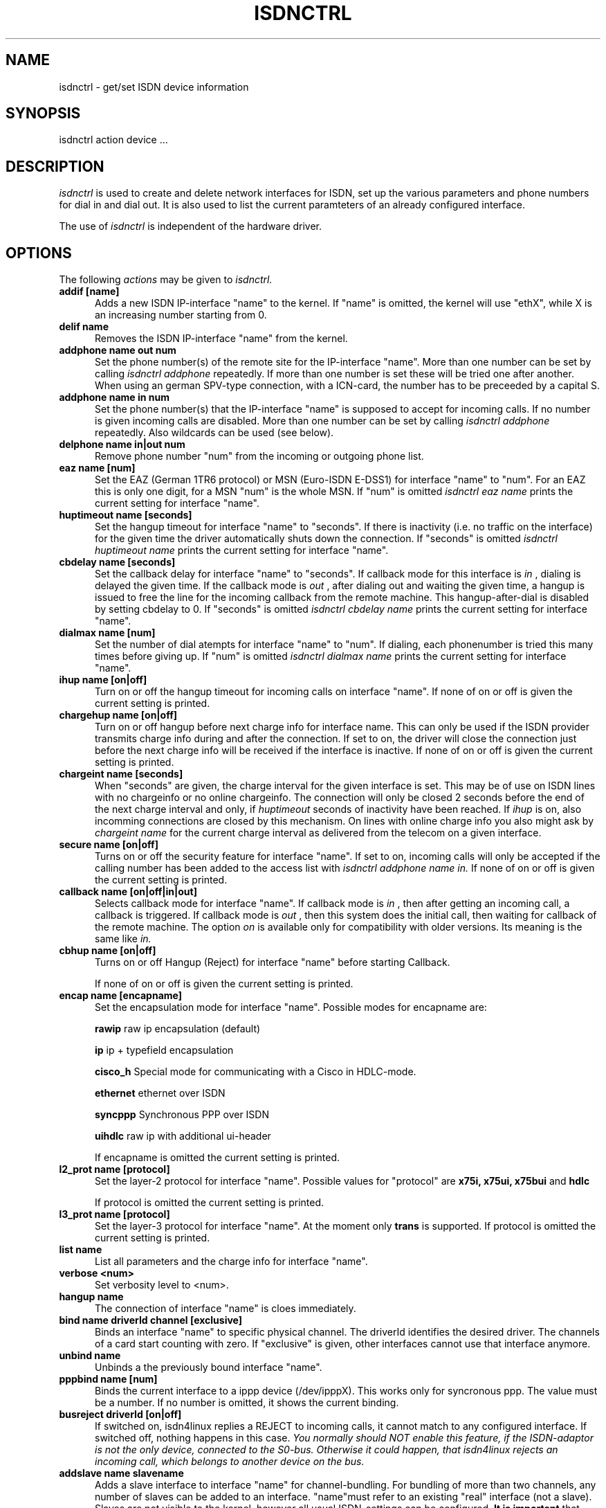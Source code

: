 .TH ISDNCTRL 8 "25. June 1997"
.UC 4
.SH NAME
isdnctrl \- get/set ISDN device information
.SH SYNOPSIS
isdnctrl action device ...
.br
.SH DESCRIPTION
.I isdnctrl
is used to create and delete network interfaces for ISDN, set up
the various parameters and phone numbers for dial in and dial
out. It is also used to list the current paramteters of an
already configured interface.
.LP
The use of
.I isdnctrl
is independent of the hardware driver.
.LP
.SH OPTIONS
The following 
.I actions
may be given to
.I isdnctrl.
.TP 5
.B addif [name]
Adds a new ISDN IP-interface "name" to the kernel. If "name" is
omitted, the kernel will use "ethX", while X is an increasing
number starting from 0.
.TP 5
.B delif name
Removes the ISDN IP-interface "name" from the kernel.
.TP 5
.B addphone name out num
Set the phone number(s) of the remote site for the IP-interface
"name". More than one number can be set by calling
.I isdnctrl addphone
repeatedly. If more than one number is set these will be tried
one after another. When using an german SPV-type connection,
with a ICN-card, the number has to be preceeded by a capital S. 
.TP 5
.B addphone name in num
Set the phone number(s) that the IP-interface "name" is supposed
to accept for incoming calls. If no number is given incoming
calls are disabled. More than one number can be set by calling
.I isdnctrl addphone
repeatedly. Also wildcards can be used (see below).
.TP 5
.B delphone name in|out num
Remove phone number "num" from the incoming or outgoing phone list.
.TP 5
.B eaz name [num]
Set the EAZ (German 1TR6 protocol) or MSN (Euro-ISDN E-DSS1) for
interface "name" to "num". For an EAZ this is only one digit, for
a MSN "num" is the whole MSN. If "num" is omitted
.I isdnctrl eaz name
prints the current setting for interface "name".
.TP 5
.B huptimeout name [seconds]
Set the hangup timeout for interface "name" to "seconds". If
there is inactivity (i.e. no traffic on the interface) for the
given time the driver automatically shuts down the connection.
If "seconds" is omitted
.I isdnctrl huptimeout name
prints the current setting for interface "name".
.TP 5
.B cbdelay name [seconds]
Set the callback delay for interface "name" to "seconds". If
callback mode for this interface is
.I in
, dialing is delayed the given time. If the callback mode is
.I out
, after dialing out and waiting the given time, a hangup is
issued to free the line for the incoming callback from the remote
machine. This hangup-after-dial is disabled by setting cbdelay to
0.
If "seconds" is omitted
.I isdnctrl cbdelay name
prints the current setting for interface "name".
.TP 5
.B dialmax name [num]
Set the number of dial atempts for interface "name" to "num". If
dialing, each phonenumber is tried this many times before giving up.
If "num" is omitted
.I isdnctrl dialmax name
prints the current setting for interface "name".
.TP 5
.B ihup name [on|off]
Turn on or off the hangup timeout for incoming calls on
interface "name". If none of on or off is given the current
setting is printed.
.TP 5
.B chargehup name [on|off]
Turn on or off hangup before next charge info for interface
name. This can only be used if the ISDN provider transmits
charge info during and after the connection. If set to on, the
driver will close the connection just before the next charge
info will be received if the interface is inactive. If none of
on or off is given the current setting is printed.
.TP 5
.B chargeint name [seconds]
When "seconds" are given, the charge interval for the given
interface is set. This may be of use on ISDN lines with no
chargeinfo or no online chargeinfo. The connection will only
be closed 2 seconds before the end of the next charge interval
and only, if 
.I huptimeout
seconds of inactivity have been reached. If 
.I ihup 
is on, also incomming connections are closed by this mechanism.
On lines with online charge info you also might ask by 
.I chargeint name 
for the current charge interval as delivered from the
telecom on a given interface.
.TP 5
.B secure name [on|off]
Turns on or off the security feature for interface "name". If
set to on, incoming calls will only be accepted if the calling
number has been added to the access list with
.I isdnctrl addphone name in.
If none of on or off is given the current setting is printed.
.TP 5
.B callback name [on|off|in|out]
Selects callback mode for interface "name". If callback mode is
.I in
, then after getting an incoming call, a callback is triggered. If
callback mode is
.I out
, then this system does the initial call, then waiting for callback of
the remote machine. The option
.I on
is available only for compatibility with older versions. Its meaning is
the same like
.I in.
.TP 5
.B cbhup name [on|off]
Turns on or off Hangup (Reject) for interface "name" before starting Callback.

If none of on or off is given the current
setting is printed.
.TP 5
.B encap name [encapname]
Set the encapsulation mode for interface "name". Possible modes
for encapname are:

.B rawip
raw ip encapsulation (default)

.B ip
ip + typefield encapsulation

.B cisco_h
Special mode for communicating with a Cisco in HDLC-mode.

.B ethernet
ethernet over ISDN

.B syncppp
Synchronous PPP over ISDN

.B uihdlc
raw ip with additional ui-header

If encapname is omitted the current setting is printed.

.TP 5
.B l2_prot name [protocol]
Set the layer-2 protocol for interface "name". Possible values
for "protocol" are
.B x75i, x75ui, x75bui
and
.B hdlc

If protocol is omitted the current setting is printed.
.TP 5
.B l3_prot name [protocol]
Set the layer-3 protocol for interface "name". At the moment only
.B trans
is supported.
If protocol is omitted the current setting is printed.
.TP 5
.B list name
List all parameters and the charge info for interface "name".
.TP 5
.B verbose <num>
Set verbosity level to <num>.
.TP 5
.B hangup name
The connection of interface "name" is cloes immediately. 
.TP 5
.B bind name driverId channel [exclusive]
Binds an interface "name" to specific physical channel.
The driverId identifies the desired driver. The channels of a card start
counting with zero. If "exclusive" is given, other
interfaces cannot use that interface anymore.
.TP 5
.B unbind name
Unbinds a the previously bound interface "name".
.TP 5
.B pppbind name [num]
Binds the current interface to a ippp device (/dev/ipppX).
This works only for syncronous ppp.
The value must be a number.
If no number is omitted, it shows the current binding.
.TP 5
.B busreject driverId [on|off]
If switched on, isdn4linux replies a REJECT to incoming calls, it
cannot match to any configured interface. If switched off, nothing
happens in this case.
.I You normally should NOT enable this feature, if the ISDN-adaptor is not the only device, connected to the S0-bus. Otherwise it could happen, that isdn4linux rejects an incoming call, which belongs to another device on the bus.
.TP 5
.B addslave name slavename
Adds a slave interface to interface "name" for channel-bundling. For bundling
of more than two channels, any number of slaves can be added to an interface.
"name"must refer to an existing "real" interface (not a slave). Slaves are
not visible to the kernel, however all usual ISDN-settings can be configured.
.B It is important
that slave interfaces are added
.B before
the corresponding master is started by
.B ifconfig.
If the master is already up, it has to be shutdown with
.B ifconfig down ...
otherwise the addslave command will be rejected.
.TP 5
.B sdelay name <num>
Set delay for slave-dialing.
A master interface has to have a load of more than
.B trigger
cps for at least this time
(in seconds), before it's slave is started.
.TP 5
.B trigger name <num>
Set trigger level for slave-dialing.
A master interface has to have a load of more than
.B trigger
cps for at least
.B sdelay
seconds, before it's slave is started.
.TP 5
.B dial name
Force dialing of interface "name".
.TP 5
.B mapping driverId MSN0[,MSN1[,MSN2]] ... [,MSN9]
Installs a mapping-table for MSN<->EAZ-mapping. See README for details.
.TP 5
.B writeconf [file]
Writes the configuration into a file. If "file" is omitted, the default file
/etc/isdn/isdn.conf will be used.
.TP 5
.B readconf [file]
Reads the configuration from a file. If "file" is omitted, the default file
/etc/isdn/isdn.conf will be used.

.SS Syntax of the configuration file
This syntax will be used for the options
.B readconf
and
.B writeconf.

All entries are included in the section
.B [ISDNCTRL].
This section contains an entry
.B INTERFACES,
which describes the interfaces. Each subsection 
.B [INTERFACE]
or
.B [SLAVE]
describes one interface. There are the following entries possible:
.TP 5
.B NAME
The name of the interface.
This entry is required.

.B Example:
NAME = ippp0
.TP 5
.B EAZ
Set the EAZ or the MSN.
This entry is required.

.B Example:
EAZ = 4711
.TP 5
.B PHONE_IN
Set the incoming phone number(s).
It requires at least one blank between the different numbers.

.B Example:
PHONE_IN = 08151234 08151235 08151236
.TP 5
.B PHONE_OUT
Set the outgoing phone number(s). 
It requires at least one blank between the different numbers.

.B Example:
PHONE_OUT = 08151237 08151238
.TP 5
.B SECURE
Turn on or off the security feature.
Allowed values are "on" and "off".

.B Example:
SECURE = on
.TP 5
.B CALLBACK
Selects callback mode.
Allowed values are "off", "in" and "out".

.B Example:
CALLBACK = in
.TP 5
.B CBHUP
Turns on or off hangup before starting callback.
Allowed values are "on" and "off".

.B Example:
CBHUP = on
.TP 5
.B CBDELAY
Set the callback delay to "seconds".

.B Example:
CBDELAY = 5
.TP 5
.B DIALMAX
Set the number of dial atempts to "num".

.B Example:
DIALMAX = 1
.TP 5
.B HUPTIMEOUT
Set the hanguptime to "seconds".

.B Example:
HUPTIMEOUT = 20
.TP 5
.B IHUP
Turns on or off the hangup timeout for incoming calls.
Allowed values are "on" and "off".

.B Example:
IHUP = on
.TP 5
.B CHARGEHUP
Turns on or off hangup before next charge info.
Allowed values are "on" and "off".

.B Example:
CHARGEHUP = on
.TP 5
.B CHARGEINT
Sets the charge interval to "seconds".

.B Example:
CHARGEINT = 1
.TP 5
.B L2_PROT
Set the layer-2 protocol.
Allowed values are "x75i", "x75ui", "x75bui" and "hdlc".

.B Example:
L2_PROT = hdlc
.TP 5
.B L3_PROT
Set the layer-3 protocol.
Allowed value is only "trans".

.B Example:
L3_PROT = trans
.TP 5
.B ENCAP
Sets the encapsulation mode.
Allowed values are "rawip", "ip", "cisco_h", "ethernet", "syncppp" and "uihdlc".

.B Example:
ENCAP = rawip
.TP 5
.B SDELAY
Set the delay in seconds for the slave-dialing.

.B Example:
SDELAY = 0
.TP 5
.B ADDSLAVE
Adds a slave interface for channel-bundling.

.B Example:
ADDSLAVE = s-ippp0
.TP 5
.B BIND
Binds the current interface to a specific physical channel.
Before and after the comma may not be a blank.

.B Example:
BIND = teles1,0
.TP 5
.B PPPBIND
Binds the current interface to a ippp device (/dev/ipppX).
This works only for syncronous ppp.
The value must be a number.

.B Example:
PPPBIND = 0


.TP 5
.B Example for a configuration file

[ISDNCTRL]
  INTERFACES = {
    [INTERFACE]
    NAME      = isdn0
    EAZ       = 4711
    PHONE_IN  = 08151234
    PHONE_OUT = 08151234
    SECURE    = on
    DIALMAX   = 1
    HUPTIMEOUT= 20
    IHUP      = on
    CHARGEHUP = on
    L2_PROT   = hdlc
    L3_PROT   = trans
    ENCAP     = rawip
    ADDSLAVE  = s-isdn0
    SDELAY    = 10

    [SLAVE]
    NAME      = s-isdn0
    EAZ       = 4711
    PHONE_OUT = 08151234
    SECURE    = on
    DIALMAX   = 1
    HUPTIMEOUT= 10
    IHUP      = on
    CHARGEHUP = on
    L2_PROT   = hdlc
    L3_PROT   = trans
    ENCAP     = rawip

    [INTERFACE]
    NAME      = ippp0
    EAZ       = 4712
    PHONE_OUT = 08151235 08151236
    SECURE    = on
    DIALMAX   = 5
    HUPTIMEOUT= 200
    IHUP      = on
    CHARGEHUP = on
    L2_PROT   = hdlc
    L3_PROT   = trans
    ENCAP     = syncppp
    PPPBIND   = 0
  }



.SH WILDCARDS
For matching incoming calls phone numbers can be be set by
.I isdnctrl addphone name in num
using pattern matching like the regular expressions in shells.
The following wildcards are supported:

.TP 7
.I ?
one arbitrary digit
.TP 7
.I *
zero or arbitrary many digits
.TP 7
.I [123]
one of the digits in the list
.TP 7
.I [1-5]
one digit between '1' and '5'
.TP 7
.I ^
as the first character in a list inverts the
list
.LP
.SH BUGS
This man page is not complete.
.LP
.SH AUTHOR
Volker Goetz <volker@oops.franken.de>
.LP
.SH SEE ALSO
.I ttyI\c
\&(4),
.I icnctrl\c
\&(8),
.I telesctrl\c
\&(8),
.I isdninfo\c
\&(4).


